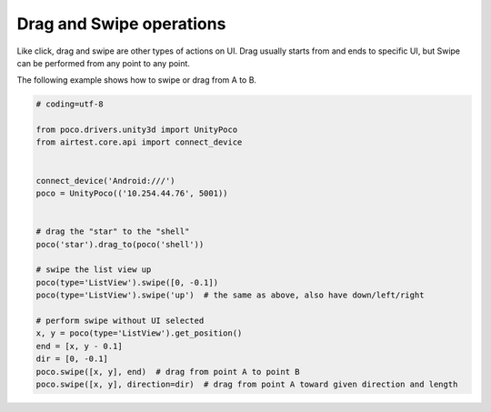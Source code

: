 
Drag and Swipe operations
=========================

Like click, drag and swipe are other types of actions on UI. Drag usually starts from and ends to specific UI, but
Swipe can be performed from any point to any point.

The following example shows how to swipe or drag from A to B.

.. code-block:: python

    # coding=utf-8

    from poco.drivers.unity3d import UnityPoco
    from airtest.core.api import connect_device


    connect_device('Android:///')
    poco = UnityPoco(('10.254.44.76', 5001))


    # drag the "star" to the "shell"
    poco('star').drag_to(poco('shell'))

    # swipe the list view up
    poco(type='ListView').swipe([0, -0.1])
    poco(type='ListView').swipe('up')  # the same as above, also have down/left/right

    # perform swipe without UI selected
    x, y = poco(type='ListView').get_position()
    end = [x, y - 0.1]
    dir = [0, -0.1]
    poco.swipe([x, y], end)  # drag from point A to point B
    poco.swipe([x, y], direction=dir)  # drag from point A toward given direction and length

